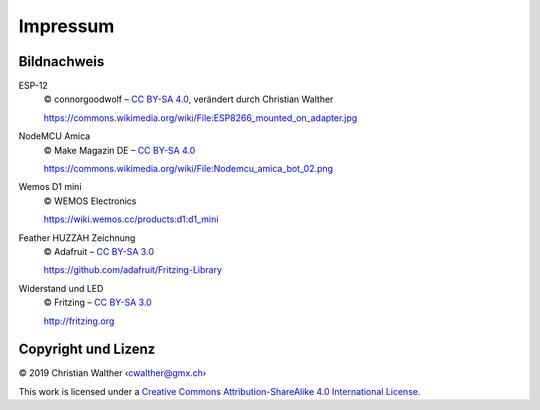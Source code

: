 Impressum
=========

Bildnachweis
------------

ESP-12
   © connorgoodwolf – `CC BY-SA 4.0`_, verändert durch Christian Walther
   
   https://commons.wikimedia.org/wiki/File:ESP8266_mounted_on_adapter.jpg

NodeMCU Amica
   © Make Magazin DE – `CC BY-SA 4.0`_
   
   https://commons.wikimedia.org/wiki/File:Nodemcu_amica_bot_02.png

Wemos D1 mini
   © WEMOS Electronics
   
   https://wiki.wemos.cc/products:d1:d1_mini

Feather HUZZAH Zeichnung
   © Adafruit – `CC BY-SA 3.0`_
   
   https://github.com/adafruit/Fritzing-Library

Widerstand und LED
   © Fritzing – `CC BY-SA 3.0`_
   
   http://fritzing.org

Copyright und Lizenz
--------------------

© 2019 Christian Walther ‹cwalther@gmx.ch›

This work is licensed under a `Creative Commons Attribution-ShareAlike 4.0 International License <https://creativecommons.org/licenses/by-sa/4.0/>`_.

.. _CC BY-SA 4.0: https://creativecommons.org/licenses/by-sa/4.0/
.. _CC BY-SA 3.0: https://creativecommons.org/licenses/by-sa/3.0/
